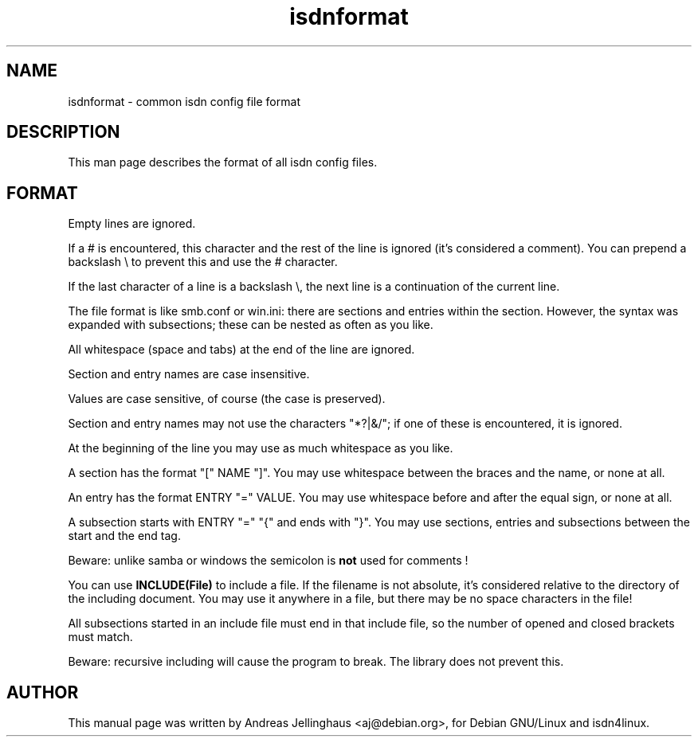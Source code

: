 .\" $Id: isdnformat.man,v 1.1 1997/09/04 11:34:17 aj Exp $
.\" CHECKIN $Date: 1997/09/04 11:34:17 $
.TH isdnformat 5 "@MANDATE@" "ISDN 4 Linux @I4LVERSION@" "Linux System Administration"
.PD 0
.SH NAME
isdnformat \- common isdn config file format

.SH DESCRIPTION
This man page describes the format of all isdn config files.

.SH FORMAT
Empty lines are ignored.

If a # is encountered, this character and the rest of the line is
ignored (it's considered a comment). You can prepend a backslash \\ to
prevent this and use the # character.

If the last character of a line is a backslash \\, the next line is
a continuation of the current line.

The file format is like smb.conf or win.ini: there are sections and
entries within the section. However, the syntax was expanded with
subsections; these can be nested as often as you like.

All whitespace (space and tabs) at the end of the
line are ignored.

Section and entry names are case insensitive.

Values are case sensitive, of course (the case is preserved).

Section and entry names may not use the characters "*?|&/"; if one of
these is encountered, it is ignored.

At the beginning of the line you may use as much whitespace
as you like.

A section has the format "[" NAME "]". You may use whitespace
between the braces and the name, or none at all.

An entry has the format ENTRY "=" VALUE. You may use
whitespace before and after the equal sign, or none at all.

A subsection starts with ENTRY "=" "{"  and ends with "}". You may use
sections, entries and subsections between the start and the end tag.

Beware: unlike samba or windows the semicolon is 
.B not
used for comments !

You can use
.B INCLUDE(File)
to include a file. If the filename is not absolute, it's considered
relative to the directory of the including document. You may use it
anywhere in a file, but there may be no space characters in the
file!

All subsections started in an include file must end in that include
file, so the number of opened and closed brackets must match.

Beware: recursive including will cause the program to break. The
library does not prevent this.

.SH AUTHOR
This manual page was written by Andreas Jellinghaus <aj@debian.org>,
for Debian GNU/Linux and isdn4linux.
